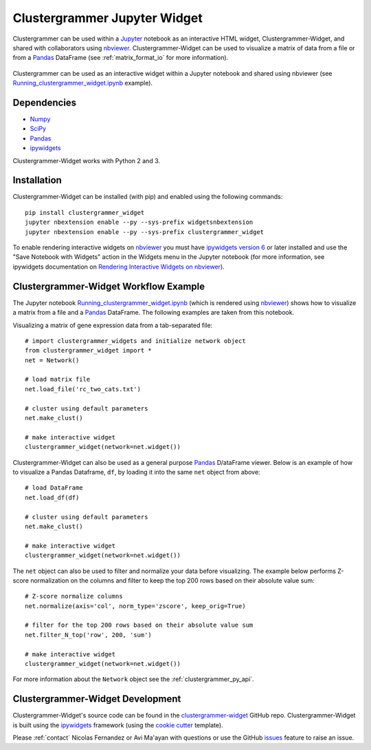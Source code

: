 .. _clustergrammer_widget:

Clustergrammer Jupyter Widget
-----------------------------
|pypi-version|
|npm-version|

Clustergrammer can be used within a `Jupyter`_ notebook as an interactive HTML widget, Clustergrammer-Widget, and shared with collaborators using `nbviewer`_. Clustergrammer-Widget can be used to visualize a matrix of data from a file or from a `Pandas`_ DataFrame (see :ref:`matrix_format_io` for more information).

.. figure:: _static/jupyter_widget_nbviewer.png
  :width: 900px
  :align: center
  :alt: Jupyter Widget NBViewer
  :target: http://nbviewer.jupyter.org/github/MaayanLab/clustergrammer-widget/blob/master/Running_clustergrammer_widget.ipynb

  Clustergrammer can be used as an interactive widget within a Jupyter notebook and shared using nbviewer (see `Running_clustergrammer_widget.ipynb`_ example).

Dependencies
============

- `Numpy`_
- `SciPy`_
- `Pandas`_
- `ipywidgets`_

Clustergrammer-Widget works with Python 2 and 3.

Installation
============
Clustergrammer-Widget can be installed (with pip) and enabled using the following commands:

::

  pip install clustergrammer_widget
  jupyter nbextension enable --py --sys-prefix widgetsnbextension
  jupyter nbextension enable --py --sys-prefix clustergrammer_widget

To enable rendering interactive widgets on `nbviewer`_ you must have `ipywidgets version 6`_  or later installed and use the "Save Notebook with Widgets" action in the Widgets menu in the Jupyter notebook (for more information, see ipywidgets documentation on `Rendering Interactive Widgets on nbviewer`_).

.. _clustergrammer_widget_workflow:

Clustergrammer-Widget Workflow Example
======================================
The Jupyter notebook `Running_clustergrammer_widget.ipynb`_ (which is rendered using `nbviewer`_) shows how to visualize a matrix from a file and a `Pandas`_ DataFrame. The following examples are taken from this notebook.

Visualizing a matrix of gene expression data from a tab-separated file:
::

  # import clustergrammer_widgets and initialize network object
  from clustergrammer_widget import *
  net = Network()

  # load matrix file
  net.load_file('rc_two_cats.txt')

  # cluster using default parameters
  net.make_clust()

  # make interactive widget
  clustergrammer_widget(network=net.widget())

Clustergrammer-Widget can also be used as a general purpose `Pandas`_ D/ataFrame viewer. Below is an example of how to visualize a Pandas Dataframe, ``df``, by loading it into the same ``net`` object from above:
::

  # load DataFrame
  net.load_df(df)

  # cluster using default parameters
  net.make_clust()

  # make interactive widget
  clustergrammer_widget(network=net.widget())

The ``net`` object can also be used to filter and normalize your data before visualizing. The example below performs Z-score normalization on the columns and filter to keep the top 200 rows based on their absolute value sum:
::

  # Z-score normalize columns
  net.normalize(axis='col', norm_type='zscore', keep_orig=True)

  # filter for the top 200 rows based on their absolute value sum
  net.filter_N_top('row', 200, 'sum')

  # make interactive widget
  clustergrammer_widget(network=net.widget())

For more information about the ``Network`` object see the :ref:`clustergrammer_py_api`.

.. _clustergrammer_widget_dev:

Clustergrammer-Widget Development
=================================
Clustergrammer-Widget's source code can be found in the `clustergrammer-widget`_ GitHub repo. Clustergrammer-Widget is built using the `ipywidgets`_ framework (using the `cookie cutter`_ template).

Please :ref:`contact` Nicolas Fernandez or Avi Ma'ayan with questions or use the GitHub `issues`_ feature to raise an issue.

.. _`ipywidgets version 6`: https://github.com/ipython/ipywidgets/releases
.. _`ipywidgets`: http://ipywidgets.readthedocs.io/en/latest/
.. _`cookie cutter`: https://github.com/jupyter/widget-cookiecutter
.. _`issues`: https://github.com/MaayanLab/clustergrammer-widget/issues
.. _`clustergrammer-widget`: https://github.com/MaayanLab/clustergrammer-widget
.. _`nbviewer`: http://nbviewer.jupyter.org/
.. _`Rendering Interactive Widgets on nbviewer`: http://ipywidgets.readthedocs.io/en/latest/embedding.html?highlight=save#rendering-interactive-widgets-on-nbviewer
.. _`Running_clustergrammer_widget.ipynb`: http://nbviewer.jupyter.org/github/MaayanLab/clustergrammer-widget/blob/master/Running_clustergrammer_widget.ipynb
.. _`Pandas`: http://pandas.pydata.org/
.. _`Numpy`: http://www.numpy.org/
.. _`SciPy`: https://www.scipy.org/
.. _`nbviewer`: http://nbviewer.jupyter.org/
.. _`Jupyter`: http://jupyter.org/

.. |pypi-version| image:: https://img.shields.io/pypi/v/clustergrammer_widget.svg
    :alt: pypi-version
    :scale: 100%
    :target: https://pypi.python.org/pypi?:action=display&name=clustergrammer_widget

.. |npm-version| image:: https://img.shields.io/npm/v/clustergrammer_widget.svg
    :alt: npm-version
    :scale: 100%
    :target: https://www.npmjs.com/package/clustergrammer_widgt